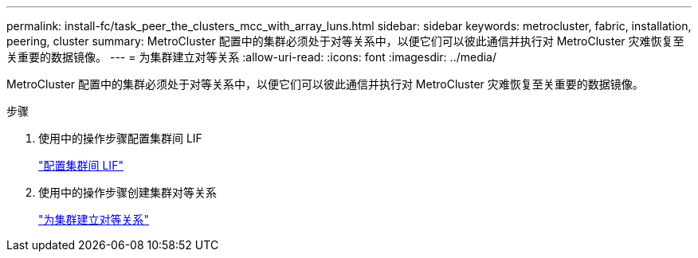 ---
permalink: install-fc/task_peer_the_clusters_mcc_with_array_luns.html 
sidebar: sidebar 
keywords: metrocluster, fabric, installation, peering, cluster 
summary: MetroCluster 配置中的集群必须处于对等关系中，以便它们可以彼此通信并执行对 MetroCluster 灾难恢复至关重要的数据镜像。 
---
= 为集群建立对等关系
:allow-uri-read: 
:icons: font
:imagesdir: ../media/


[role="lead"]
MetroCluster 配置中的集群必须处于对等关系中，以便它们可以彼此通信并执行对 MetroCluster 灾难恢复至关重要的数据镜像。

.步骤
. 使用中的操作步骤配置集群间 LIF
+
link:../upgrade/task_configure_intercluster_lifs_to_use_dedicated_intercluster_ports.html["配置集群间 LIF"]

. 使用中的操作步骤创建集群对等关系
+
link:concept_configure_the_mcc_software_in_ontap.html#peering-the-clusters["为集群建立对等关系"]


